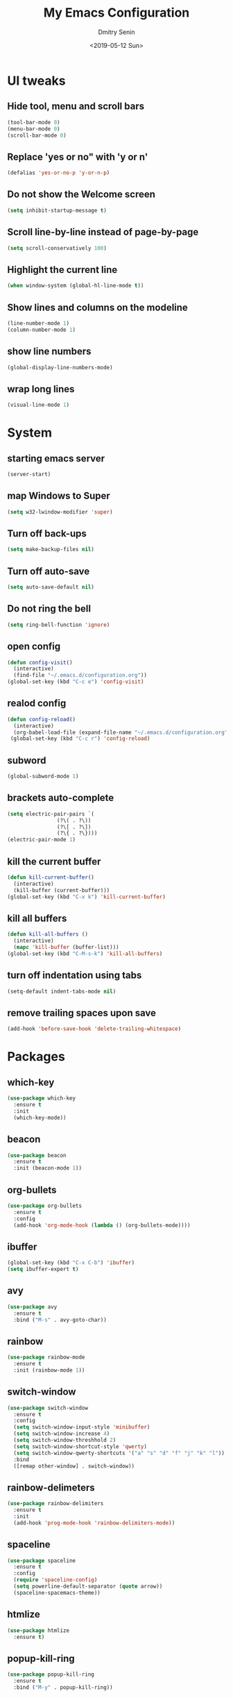 #+OPTIONS: ':nil *:t -:t ::t <:t H:3 \n:nil ^:t arch:headline
#+OPTIONS: author:t broken-links:nil c:nil creator:nil
#+OPTIONS: d:(not "LOGBOOK") date:t e:t email:nil f:t inline:t num:nil
#+OPTIONS: p:nil pri:nil prop:nil stat:t tags:t tasks:t tex:t
#+OPTIONS: timestamp:t title:t toc:t todo:t |:t
#+TITLE: My Emacs Configuration
#+DATE: <2019-05-12 Sun>
#+AUTHOR: Dmitry Senin
#+EMAIL: white.lord.mane@gmail.com
#+LANGUAGE: en
#+SELECT_TAGS: export
#+EXCLUDE_TAGS: noexport
#+CREATOR: Emacs 26.2 (Org mode 9.1.9)

* UI tweaks
** Hide tool, menu and scroll bars
#+BEGIN_SRC emacs-lisp
  (tool-bar-mode 0)
  (menu-bar-mode 0)
  (scroll-bar-mode 0)
#+END_SRC
** Replace 'yes or no" with 'y or n'
#+BEGIN_SRC emacs-lisp
  (defalias 'yes-or-no-p 'y-or-n-p)
#+END_SRC
** Do not show the Welcome screen
#+BEGIN_SRC emacs-lisp
  (setq inhibit-startup-message t)
#+END_SRC
** Scroll line-by-line instead of page-by-page
#+BEGIN_SRC emacs-lisp
  (setq scroll-conservatively 100)
#+END_SRC
** Highlight the current line
#+BEGIN_SRC emacs-lisp
  (when window-system (global-hl-line-mode t))
#+END_SRC
** Show lines and columns on the modeline
#+BEGIN_SRC emacs-lisp
  (line-number-mode 1)
  (column-number-mode 1)
#+END_SRC
** show line numbers
#+BEGIN_SRC emacs-lisp
  (global-display-line-numbers-mode)
#+END_SRC
** wrap long lines
#+BEGIN_SRC emacs-lisp
  (visual-line-mode 1)
#+END_SRC
* System
** starting emacs server
#+BEGIN_SRC emacs-lisp
  (server-start)
#+END_SRC
** map Windows to Super
#+BEGIN_SRC emacs-lisp
  (setq w32-lwindow-modifier 'super)
#+END_SRC
** Turn off back-ups
#+BEGIN_SRC emacs-lisp
  (setq make-backup-files nil)
#+END_SRC
** Turn off auto-save
#+BEGIN_SRC emacs-lisp
  (setq auto-save-default nil)
#+END_SRC
** Do not ring the bell
#+BEGIN_SRC emacs-lisp
  (setq ring-bell-function 'ignore)
#+END_SRC
** open config
#+BEGIN_SRC emacs-lisp
  (defun config-visit()
    (interactive)
    (find-file "~/.emacs.d/configuration.org"))
  (global-set-key (kbd "C-c e") 'config-visit)
#+END_SRC
** realod config
#+BEGIN_SRC emacs-lisp
  (defun config-reload()
    (interactive)
    (org-babel-load-file (expand-file-name "~/.emacs.d/configuration.org")))
   (global-set-key (kbd "C-c r") 'config-reload)
#+END_SRC

** subword
#+BEGIN_SRC emacs-lisp
  (global-subword-mode 1)
#+END_SRC
** brackets auto-complete
#+BEGIN_SRC emacs-lisp
  (setq electric-pair-pairs `(
			      (?\( . ?\))
			      (?\[ . ?\])
			      (?\{ . ?\})))
  (electric-pair-mode 1)
#+END_SRC
** kill the current buffer
#+BEGIN_SRC emacs-lisp
  (defun kill-current-buffer()
    (interactive)
    (kill-buffer (current-buffer)))
  (global-set-key (kbd "C-x k") 'kill-current-buffer)
#+END_SRC
** kill all buffers
#+BEGIN_SRC emacs-lisp
  (defun kill-all-buffers ()
    (interactive)
    (mapc 'kill-buffer (buffer-list)))
  (global-set-key (kbd "C-M-s-k") 'kill-all-buffers)
#+END_SRC
** turn off indentation using tabs
#+BEGIN_SRC emacs-lisp
  (setq-default indent-tabs-mode nil)
#+END_SRC
** remove trailing spaces upon save
#+BEGIN_SRC emacs-lisp
  (add-hook 'before-save-hook 'delete-trailing-whitespace)
#+END_SRC
* Packages
** which-key
#+BEGIN_SRC emacs-lisp
  (use-package which-key
    :ensure t
    :init
    (which-key-mode))
#+END_SRC
** beacon
#+BEGIN_SRC emacs-lisp
  (use-package beacon
    :ensure t
    :init (beacon-mode 1))
#+END_SRC
** org-bullets
#+BEGIN_SRC emacs-lisp
  (use-package org-bullets
    :ensure t
    :config
    (add-hook 'org-mode-hook (lambda () (org-bullets-mode))))
#+END_SRC
** ibuffer
#+BEGIN_SRC emacs-lisp
  (global-set-key (kbd "C-x C-b") 'ibuffer)
  (setq ibuffer-expert t)
#+END_SRC
** avy
#+BEGIN_SRC emacs-lisp
  (use-package avy
    :ensure t
    :bind ("M-s" . avy-goto-char))
#+END_SRC
** rainbow
#+BEGIN_SRC emacs-lisp
  (use-package rainbow-mode
    :ensure t
    :init (rainbow-mode 1))
#+END_SRC

** switch-window
#+BEGIN_SRC emacs-lisp
  (use-package switch-window
    :ensure t
    :config
    (setq switch-window-input-style 'minibuffer)
    (setq switch-window-increase 4)
    (setq switch-window-threshhold 2)
    (setq switch-window-shortcut-style 'qwerty)
    (setq switch-window-qwerty-shortcuts '("a" "s" "d" "f" "j" "k" "l"))
    :bind
    ([remap other-window] . switch-window))
#+END_SRC
** rainbow-delimeters
#+BEGIN_SRC emacs-lisp
  (use-package rainbow-delimiters
    :ensure t
    :init
    (add-hook 'prog-mode-hook 'rainbow-delimiters-mode))
#+END_SRC
** spaceline
#+BEGIN_SRC emacs-lisp
  (use-package spaceline
    :ensure t
    :config
    (require 'spaceline-config)
    (setq powerline-default-separator (quote arrow))
    (spaceline-spacemacs-theme))
#+END_SRC
** htmlize
#+BEGIN_SRC emacs-lisp
  (use-package htmlize
    :ensure t)
#+END_SRC
** popup-kill-ring
#+BEGIN_SRC emacs-lisp
  (use-package popup-kill-ring
    :ensure t
    :bind ("M-y" . popup-kill-ring))
#+END_SRC
** json-mode
#+BEGIN_SRC emacs-lisp
  (use-package json-mode
    :ensure t)
#+END_SRC
** yaml-mode
#+BEGIN_SRC emacs-lisp
  (use-package yaml-mode
    :ensure t)
#+END_SRC
** handlebars-mode
#+BEGIN_SRC emacs-lisp
  (use-package handlebars-mode
    :ensure t)
#+END_SRC
** magit
#+BEGIN_SRC emacs-lisp
  (use-package magit
    :ensure t
    :config (global-set-key (kbd "C-x g") 'magit-status))
#+END_SRC
** helm
#+BEGIN_SRC emacs-lisp
  (use-package helm
    :ensure t
    :config
    (require 'helm-config)
    (helm-mode 1)
    (define-key global-map [remap find-file] 'helm-find-files)
    (define-key global-map [remap occur] 'helm-occur)
    (define-key global-map [remap list-buffers] 'helm-buffers-list)
    (define-key global-map [remap dabbrev-expand] 'helm-dabbrev)
    (define-key global-map [remap execute-extended-command] 'helm-M-x))
#+END_SRC
** projectile
#+BEGIN_SRC emacs-lisp
  (use-package projectile
    :ensure t
    :bind-keymap
    ("C-c p" . projectile-command-map)
    :config
    (projectile-mode 1)
    (setq projectile-switch-project-action #'projectile-dired)
    (setq projectile-completion-system 'helm))
#+END_SRC
** helm-projectile
#+BEGIN_SRC emacs-lisp
  (use-package helm-projectile
    :ensure t
    :after projectile
    :config
    (helm-projectile-on))
#+END_SRC
* Overrides
** window splitting
#+BEGIN_SRC emacs-lisp
  (defun split-and-follow-horizontally ()
    (interactive)
    (split-window-below)
    (balance-windows)
    (other-window 1))
  (global-set-key (kbd "C-x 2") 'split-and-follow-horizontally)
  (defun split-and-follow-vertically ()
    (interactive)
    (split-window-right)
    (balance-windows)
    (other-window 1))
  (global-set-key (kbd "C-x 3") 'split-and-follow-vertically)
#+END_SRC
** kill whole word
#+BEGIN_SRC emacs-lisp
  (defun kill-whole-word ()
    (interactive)
    (backward-word)
    (kill-word 1))
  (global-set-key (kbd "C-x w w") 'kill-whole-word)
#+END_SRC
* Enabled commands
** Dired
*** dired-find-alternate-file
#+BEGIN_SRC emacs-lisp
  (put 'dired-find-alternate-file 'disabled nil)
#+END_SRC
